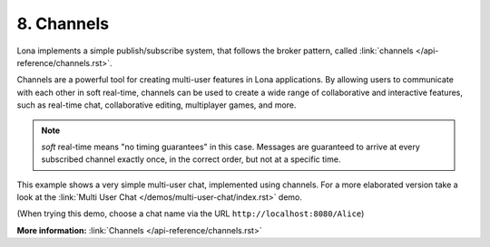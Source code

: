 

8. Channels
===========

Lona implements a simple publish/subscribe system, that follows the broker
pattern, called :link:`channels </api-reference/channels.rst>`.

Channels are a powerful tool for creating multi-user features in Lona
applications. By allowing users to communicate with each other in soft
real-time, channels can be used to create a wide range of collaborative and
interactive features, such as real-time chat, collaborative editing,
multiplayer games, and more.

.. note::

    *soft* real-time means "no timing guarantees" in this case. Messages are
    guaranteed to arrive at every subscribed channel exactly once, in the
    correct order, but not at a specific time.

This example shows a very simple multi-user chat, implemented using channels.
For a more elaborated version take a look at the
:link:`Multi User Chat </demos/multi-user-chat/index.rst>` demo.

(When trying this demo, choose a chat name via the URL
``http://localhost:8080/Alice``)

.. image:: example.gif

.. code-block:: python
    :include: example.py


**More information:** :link:`Channels </api-reference/channels.rst>`

.. rst-buttons::

    .. rst-button::
        :link_title: 7. Daemon Views
        :link_target: /tutorial/07-daemon-views/index.rst
        :position: left

    .. rst-button::
        :link_title: 9. State
        :link_target: /tutorial/09-state/index.rst
        :position: right
